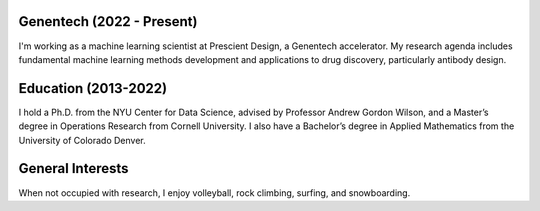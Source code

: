.. title: Bio
.. slug: bio
.. date: 2020-02-24 14:08:59 UTC-05:00
.. tags: 
.. category: 
.. link: 
.. description: 
.. type: text

==========================
Genentech (2022 - Present)
==========================
I'm working as a machine learning scientist at Prescient Design, a Genentech accelerator.
My research agenda includes fundamental machine learning methods development and applications to drug discovery, particularly antibody design.


=======================
Education (2013-2022)
=======================

I hold a Ph.D. from the NYU Center for Data Science, advised by Professor Andrew Gordon Wilson, and a Master’s degree in Operations Research from Cornell University. 
I also have a Bachelor’s degree in Applied Mathematics from the University of Colorado Denver. 

=================
General Interests
=================

When not occupied with research, I enjoy volleyball, rock climbing, surfing, and snowboarding. 
